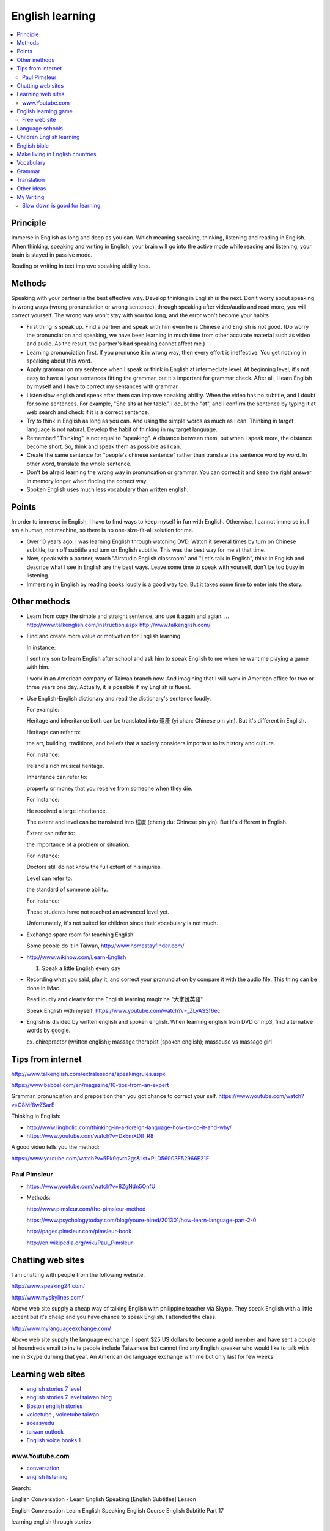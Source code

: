 English learning 
====================

.. contents::
   :local:
   :depth: 4

Principle
----------

Immerse in English as long and deep as you can. Which meaning speaking, thinking, listening and reading in English. 
When thinking, speaking and writing in English, your brain will go into the active mode while reading and listening, your brain is stayed in passive mode.

Reading or writing in text improve speaking ability less.

Methods
-------

Speaking with your partner is the best effective way. Develop thinking in English is the next. Don't worry about speaking in wrong ways (wrong pronunciation or wrong sentence), through speaking after video/audio and read more, you will correct yourself. The wrong way won't stay with you too long, and the error won't become your habits.

- First thing is speak up. Find a partner and speak with him even he is Chinese and English is not good. (Do worry the pronunciation and speaking, we have been learning in much time from other accurate material such as video and audio. As the result, the partner's bad speaking cannot affect me.)

- Learning pronunciation first. If you pronunce it in wrong way, then every effort is ineffective. You get nothing in speaking about this word.

- Apply grammar on my sentence when I speak or think in English at intermediate level. At beginning level, it's not easy to have all your sentances fitting the grammar, but it's important for grammar check. After all, I learn English by myself and I have to correct my sentances with grammar.

- Listen slow english and speak after them can improve speaking ability. When the video has no subtitle, and I doubt for some sentences. For example, "She sits at her table." I doubt the "at", and I confirm the sentence by typing it at web search and check if it is a correct sentence.

- Try to think in English as long as you can. And using the simple words as much as I can. Thinking in target language is not natural. Develop the habit of thinking in my target language.

- Remember! "Thinking" is not equal to "speaking". A distance between them, but when I speak more, the distance become short. So, think and speak them as possible as I can.

- Create the same sentence for "people's chinese sentence" rather than translate this sentence word by word. In other word, translate the whole sentence.

- Don't be afraid learning the wrong way in pronuncation or grammar. You can correct it and keep the right answer in memory longer when finding the correct way.

- Spoken English uses much less vocabulary than written english.


Points
-------

In order to immerse in English, I have to find ways to keep myself in fun with English. Otherwise, I cannot immerse in. 
I am a human, not machine, so there is no one-size-fit-all solution for me.

- Over 10 years ago, I was learning English through watching DVD. Watch it several times by turn on Chinese subtitle, turn off subtitle and turn on English subtitle. This was the best way for me at that time.

- Now, speak with a partner, watch "Airstudio English classroom" and "Let's talk in English", think in English and describe what I see in English are the best ways. Leave some time to speak with yourself, don't be too busy in listening.

- Immersing in English by reading books loudly is a good way too. But it takes some time to enter into the story.


Other methods
--------------

- Learn from copy the simple and straight sentence, and use it again and agian. ...
  http://www.talkenglish.com/instruction.aspx   http://www.talkenglish.com/

- Find and create more value or motivation for English learning.

  In instance:
  
  I sent my son to learn English after school and ask him to speak English to 
  me when he want me playing a game with him.
  
  I work in an American company of Taiwan branch now. And imagining 
  that I will work in American office for two or three years one day. Actually,
  it is possible if my English is fluent.
  
- Use English-English dictionary and read the dictionary's sentence loudly.

  For example:
  
  Heritage and inheritance both can be translated into 遺產 (yi chan: Chinese 
  pin yin). 
  But it's different in English.
  
  Heritage can refer to:
  
  the art, building, traditions, and beliefs that a society considers important 
  to its history and culture.
  
  For instance:
  
  Ireland's rich musical heritage.
  
  Inheritance can refer to:
  
  property or money that you receive from someone when they die.
  
  For instance:
  
  He received a large inheritance.
  
  
  The extent and level can be translated into 程度 (cheng du: Chinese pin yin).
  But it's different in English.
  
  Extent can refer to:
  
  the importance of a problem or situation.
  
  For instance: 
  
  Doctors still do not know the full extent of his injuries.
  
  Level can refer to:
  
  the standard of someone ability.
  
  For instance: 

  These students have not reached an advanced level yet.
  
  Unfortunately, it's not suited for children since their vocabulary is not much. 

- Exchange spare room for teaching English

  Some people do it in Taiwan, http://www.homestayfinder.com/

- http://www.wikihow.com/Learn-English

  1. Speak a little English every day

- Recording what you said, play it, and correct your pronunciation by compare it 
  with the audio file. This thing can be done in iMac.

  Read loudly and clearly for the English learning magizine "大家說英語".

  Speak English with myself. https://www.youtube.com/watch?v=_ZLyASSf6ec

- English is divided by written english and spoken english. When learning english from DVD or mp3, find alternative words by google.

  ex. chiropractor (written english); massage therapist (spoken english); masseuse vs massage girl


Tips from internet
-------------------

http://www.talkenglish.com/extralessons/speakingrules.aspx

https://www.babbel.com/en/magazine/10-tips-from-an-expert

Grammar, pronunciation and preposition then you got chance to correct your self.
https://www.youtube.com/watch?v=G8Mf8wZSarE

Thinking in English:

- http://www.lingholic.com/thinking-in-a-foreign-language-how-to-do-it-and-why/

- https://www.youtube.com/watch?v=DxEmXDtf_R8

A good video tells you the method:

https://www.youtube.com/watch?v=5Pk9qvrc2gs&list=PLD56003F52966E21F


Paul Pimsleur
++++++++++++++

- https://www.youtube.com/watch?v=8ZgNdn5OnfU

- Methods:

  http://www.pimsleur.com/the-pimsleur-method
  
  https://www.psychologytoday.com/blog/youre-hired/201301/how-learn-language-part-2-0

  http://pages.pimsleur.com/pimsleur-book

  http://en.wikipedia.org/wiki/Paul_Pimsleur


Chatting web sites
------------------

I am chatting with people from the following website.

http://www.speaking24.com/

http://www.myskylines.com/

Above web site supply a cheap way of talking English with philippine teacher 
via Skype. 
They speak English with a little accent but it's cheap and you have chance to speak English. 
I attended the class.

http://www.mylanguageexchange.com/

Above web site supply the language exchange. 
I spent $25 US dollars to become a gold member and have sent a couple of houndreds email to invite people include Taiwanese but cannot find any English speaker who would like to talk with me in Skype durning that year. An American did language exchange with me but only last for few weeks.


Learning web sites
------------------

- `english stories 7 level <http://english7levels.com>`_

- `english stories 7 level taiwan blog <http://english7levels.blogspot.tw>`_ 

- `Boston english stories <https://www.youtube.com/channel/UCLEQXrAIrbKsr6XJbIWNN3Q/videos>`_

- `voicetube <https://www.voicetube.com/>`_  , `voicetube taiwan <https://tw.voicetube.com/>`_

- `soeasyedu <http://www.soeasyedu.com.tw/2015/learnbyCNN.aspx>`_

- `taiwan outlook <http://web.pts.org.tw/macroview/taiwan_outlook/>`_

- `English voice books 1 <http://www.loyalbooks.com/>`_

www.Youtube.com
++++++++++++++++

- `conversation <https://www.youtube.com/watch?v=JKF_rGBlLM8&list=PLoHQPkcM_JHhLzm83280etExztPDs_NJI>`_

- `english listening <https://www.youtube.com/watch?v=VOvL8S5HUUo&list=PLefT-APcu6wfD5Nbw9BpFSyN7hBNcZhR3>`_

Search:

English Conversation - Learn English Speaking [English Subtitles] Lesson

English Conversation Learn English Speaking English Course English Subtitle Part 17 

learning english through stories

- `Amazing Taiwanese English <https://www.youtube.com/watch?v=sKoqIvj0GEg>`_


English learning game
----------------------

Free web site
++++++++++++++

http://www.topmarks.co.uk/english-games/

Search in google for "games to learn english" to get the following,

http://gamestolearnenglish.com/

http://www.eslgamesplus.com/

https://learnenglish.britishcouncil.org/en/games


Language schools
-----------------

Philippines:

http://www.eslpass.com/philippines/study-tour-philippines-slc.php (10 years old above),
http://www.cpils.com/

- `Survey 1 <http://leoniec.pixnet.net/blog/post/180487777-%E8%8F%B2%E5%BE%8B%E8%B3%93%E4%BA%BA%E6%9C%83%E8%AC%9B%E8%8B%B1%E6%96%87%E5%97%8E%EF%BC%9F%E8%AE%93%E8%8B%B1%E6%96%87%E8%80%81%E5%B8%AB%E4%BE%86%E5%91%8A%E8%A8%B4%E4%BD%A0...>`_


Children English learning
--------------------------

https://tw.voicetube.com/  Select 康軒 or 南一 from menu channel.

Search in https://www.youtube.com, by:

- "learning english through story level 0"

- "english story for children"

- http://www.englishchangelife.com/


English bible
--------------

http://www.dailyvideobible.com/

http://www.thebible.net/video/genesis/

https://www.biblegateway.com/resources/audio/


Make living in English countries
---------------------------------

https://www.interexchange.org/au-pair-usa/child-care/au-pair-frequently-asked-questions

https://www.interexchange.org/au-pair-usa/child-care/au-pair-usa-costs


.. 
  Language learning business
  ---------------------------
  
  - Creating a language cafe like http://g1132269.pixnet.net/blog/post/179254411-%e9%9f%93%e5%9c%8b%e6%89%93%e5%b7%a5%e6%8f%9b%e5%ae%bf%e7%ac%ac%e4%b8%80%e5%a4%a9-%e5%a5%87%e7%89%b9%e5%b7%a5%e4%bd%9c%e7%9a%84%e9%96%8b%e5%a7%8b
    
    - Adults don't like to spend money for learning English.
    
    - English is needed for young workers and both men and women want to make friends with others.
  
  - Create an English search engine as follows,

    - Functions:

      - Grammar search: ex. get <V> or <Adj>

      - Translation: Chinese from/to English (existed feature in chinese-english electronic dictionary)
  
    - Correct typing error for each word just like the yahoo and google search engine.
  
      - This feature can be implemented by search dictionary or hire open source code with this feature.


  - Create a IT office which speaking English only.
  
  - Create a language learning website provides the following service:
    
    1. Wire money service about payment through this website. Users can wire money one time and pay for services of multi-transactions. Promise paid customers can get their services after payment.
    
    2. Free for posting skype account, available time, language exchange or practice language with others.
    
    3. Homestay for foreigners:
    
       Inlcude charge money, charge for service providing, charge for language teaching, or free.
       
    4. Language teaching for payment.
    
    5. Language learning and make money:
    
       For example, writing a book with English and Chinese language. People can find co-works for English speaker and Chinese speaker, working together and earn money from this work.
    
    6. Get money from ad. of English cram school, related language learning business, or hotel listing download.
    
    7. Provide voice chat through this website if we can implement the better voice-over-ip service through software.
    
       Maybe it's impossible since the facebook talking is not better than Skype as my experience.
       

Vocabulary
----------

- `Words occurs in article <http://www.englishteachermelanie.com/study-tip-the-english-words-you-need-to-know/>`_

- `Check word usage rate <http://www.macmillandictionary.com/dictionary/british>`_


Grammar
-------
                 
- `G1 <http://www.learnerhall.org/2013/01/keep-keeppaintfindleave-o-oc.html>`_

.. code-block:: bash
  
  People always find it       hard         to be happy. 
                     [名/受詞] [形/受詞補語] [to V原結構補充說明 it]


Translation
------------

常見的翻譯錯誤(英文）

In spite of no one-to-one corresponding relation in English-Chinese, every one learn 
his Target second language by translation more or less. I learn my spoken English 
through chatting with my Taiwanese partner, so of course I do translation too.
But for spoken English, I need to come out the simple Chinese sentence and translate
it into English form time to time to express what I want to say. Otherwise, I cannot 
finish it because it will take too much time and difficult to translate it if I come
out not simple Chinese first.
Write down the common not good sentences I know and **the simple way to translate into
spoken English** as follows,

- 我 ``只是想知道`` 你的英文 ``程度``

  - I ``wonder`` ``how good`` your English is.

  - I ``just want to know`` your English ``level``.
  
- 對他開玩笑, 捉弄他

  - play on him. (v)
  
  - play for him. (x)
  
- 這電話聲音斷斷續續的

  - The phone sounds on and off(, on and off).
  
- 這雨斷斷續續的

  - The rain is on and off.
  
- 上坡 uphill, 下坡 downhill

  - 這路 ``全`` 是上坡 The road is uphill ``all the way``.
  
  - (這路是上坡, )讓我們走上坡 Let's walk up.

- She fianted when I told her the news.

  - Chinese usually uses "after" intead of "when". Notice it when do translation.


Other ideas
-------------

.. 
  Set up a place to take care Philipines English speaking children and charge 
  for those who want to learn English in Taiwan (include children and adult).
  If revenue is good, then pay money to those Philipines children.


  Can I adopt a Philippine child? Is it legal in Taiwan?
  I am a Christian and spent $3,000 US dollars in my child after school education 
  for English learning last year.
  I heard that Philippine child speak English, and think why not save the money 
  to raise a Philippine child.
  He can bring my child's English learning in more nature way. 
  On the other hand, my child can bring him Chinese in nature way too.
  And this $3,000 US dollars can provide the Philippine child
  in food and expense.


  Pay money to Philippine children to learn English with him through Skype.
  By wire money. It's cheaper and good to both me and him.


My Writing
-----------

Slow down is good for learning
+++++++++++++++++++++++++++++++

Today I watched a video of english learning from YouTube. It introduced about how to learn English.
Just like the name of web site, www.sloweasyenglish.com which the speakers told people from learning slow easy English pace 
rather than learning from fast speed. The point is to learn English from slow pace and easy vacabulary and spend time to 
practice English. In contrast, many people, include me, fall in the trap in learning with quick pace and try to learn too 
much words without thinking, and evently, we cannot aborb what we learn. We drop in the vicious circle: "The more we learnt and the more we
forgot" and "The more we learnt and the less and slow we can speak".

The reading and listening are inputs while writing and speaking are outputs. Only through practice with our outputs, we
can master our English. Otherwise, we will be the slave of English.


